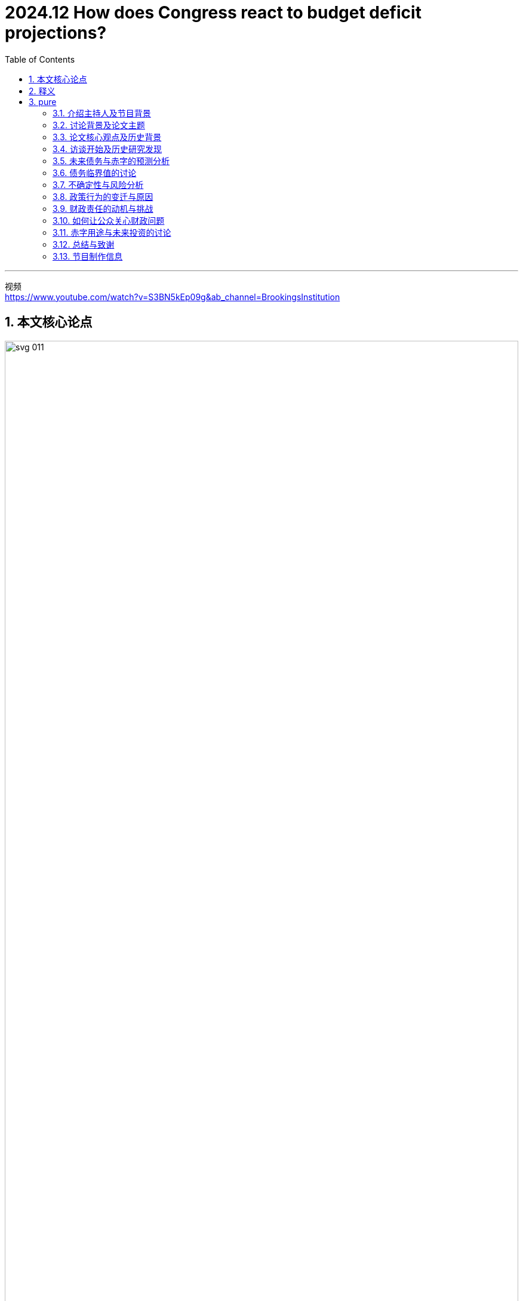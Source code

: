 
= 2024.12 How does Congress react to budget deficit projections?
:toc: left
:toclevels: 3
:sectnums:
:stylesheet: ../../../myAdocCss.css

'''

视频 +
https://www.youtube.com/watch?v=S3BN5kEp09g&ab_channel=BrookingsInstitution


== 本文核心论点

image:../img/svg 011.svg[,100%]

[.small]
[options="autowidth" cols="1a,1a"]
|===
|Header 1 |Header 2

|美国当前国债数量
|image:../img/0002.png[,50%%]

|美国通胀率
|https://tradingeconomics.com/united-states/inflation-cpi
|===


image:../img/0001.png[,80%]



'''

== 释义

介绍主持人及节目背景

I'm Jan Eberly, the James R and Helen D Russell Professor of Finance 财务学 at Northwestern University, and I'm John Steinsson, Chancellor's Professor of Economics 经济学 at the University of California, Berkeley.  +
We're the co-editors of the Brookings Papers on Economic Activity, a semiannual 一年两次的；半年一次的 academic conference 会议，研讨会 and journal that *pairs* (v.)使成对；配对 rigorous 严谨的 research 研究 *with* real-time policy analysis 政策分析 to address (v.) the most urgent 紧迫的 economic challenges 挑战 of the day.  +
This is the Brookings Podcast 播客 on Economic Activity, where we share (v.) #conversations# with leading economists 经济学家 #on# the research 研究 they do /and how `主` it will affect (v.) economic policy 经济政策.  +
Thank you for *tuning in to* 收听或收看 the fourth episode 第四集 of our fifth season 第五季 of the podcast.

[.my2]
我是Jan Eberly，西北大学James R和Helen D Russell财务学教授；我是John Steinsson，加利福尼亚大学伯克利分校经济学教授。我们是《布鲁金斯经济活动报告》的联合编辑，这是一本半年刊的学术期刊和会议，结合严谨的研究和实时政策分析，旨在解决当今最紧迫的经济挑战。欢迎收听我们第五季的第四集布鲁金斯经济活动播客。

讨论背景及论文主题

For a long time 长时间, Congress *paid (v.) close attention to* long-term federal deficits 联邦赤字 /and would *raise (v.) taxes* 增税 or cut (v.) spending 削减开支 /if deficits 赤字 were predicted (v.)预测，预言 to spiral upwards 急剧上升 /based on current legislation 当前立法.  +
`主` #The paper# 论文 we discuss in today’s episode, titled _Robust Fiscal (a.)稳健的财政 Stabilizations_ 稳定 /and authored by Alan Auerbach and Danny Yagan of the University of California, Berkeley, `谓` #finds that# this time has ended 结束 with potentially serious 严重的 consequences 后果 /for federal debt 联邦债务.  +
`主` #William Gale#, co-director of the Urban-Brookings Tax Policy Center 城市-布鲁金斯税务政策中心 and discussant 讨论员;参加讨论者 of this paper, `谓` #leads# (v.)the discussion 领导讨论.  +
These are crucial 关键的 issues 问题 /as the US confronts (v.)面临 higher debt 高债务 and deficits 赤字, and policymakers 政策制定者 contemplate (v.)思考;沉思， the consequences /后果 and how to address (v.)解决 them.

[.my2]
**长期以来，国会密切关注长期"联邦赤字"，并且如果根据当前立法预测, 赤字会急剧上升的话，就会提高税收, 或削减开支。**今天我们讨论的这篇论文，题为《稳健的财政稳定》，由加利福尼亚大学伯克利分校的Alan Auerbach和Danny Yagan撰写，发现这种情况已经结束，这对联邦债务可能会产生严重后果。William Gale，城市-布鲁金斯税务政策中心的联合主任，也是这篇论文的讨论员，领导了此次讨论。这些都是关键问题，因为美国面临更高的债务和赤字，政策制定者正在思考这些后果, 以及如何解决它们。

论文核心观点及历史背景

People often talk about having various kinds of budget rules 预算规则. +
This paper 论文 points out 指出 that /there was implicitly 隐性地 a rule 规则 or at least 至少 a practice 做法 /that *brought* (v.)budget deficits 预算赤字 *down* 降低 /when they tended to grow 增长 over the last few decades 几十年.  +
The paper 论文 argues 认为 that /this practice 做法 has ended 结束 /and raises 提出 the question 问题 of what comes next 接下来会发生什么.  +
I’m really glad 高兴 /to see Alan and Danny *drawing attention 引起关注 to* this troubling 困扰的;令人不安的 change 变化 in fiscal policy 财政政策.  +
I worry 担心 that /deficits 赤字 are a bit like _high blood pressure_ 高血压: everything seems (v.) fine 一切似乎正常 for the longest time 很长时间, /and then 然后 something really bad 真正糟糕的事情 happens 发生.  +
Let’s *pass it off to* 把责任或任务转交给别人 Bill /and see 看看 what the authors have to say.

[.my2]
人们常常谈论各种预算规则。这篇论文指出，过去几十年里，实际上有一种规则或至少一种做法，当"预算赤字"有增长趋势时，能够将其降低。论文认为，这种做法已经结束，并提出了接下来会发生什么的问题。我很高兴看到Alan和Danny引起了人们对这一"财政政策"变动的关注。**我担心赤字就像高血压一样：一切似乎正常，然而一旦出现问题，后果会非常严重。**我们将话题交给Bill，看看作者们有什么看法。

访谈开始及历史研究发现

Thanks, John and Jan. I’d like to welcome Alan to the podcast 播客.  +
Thank you, and let me say /I’m very excited to talk more about this paper 论文, having served 担任 as the discussant 讨论员 at the conference 会议.  +
Let’s jump right in 直接进入. Alan, `主` #your paper# 论文 with your colleague 同事 Danny Yagan `谓` #looks at# the past 过去 and the future 未来 /#regarding# 关于，至于 how policymakers 政策制定者 *respond (v.)响应 to* budget deficits 预算赤字 and debt 债务.  +
Let’s talk about the past 过去 first.  +
The question 问题 you’re asking 提出 is, when indicators 指标 suggest (v.)暗示 that /the federal deficit 联邦赤字 is going to go up 上升, do lawmakers 立法者 *pass (v.) laws* 通过法律 /that *respond 响应 to* those projections 预测 /by either *increasing (v.) 增加 taxes* 税收 or *lowering (v.) 降低 spending* 开支?  +
You’ve looked over the last four decades 四十年 /and *come up with* 得出;产生或提出（想法、计划、解决方案等） different results 不同的结果 over different time periods 时间段.  +
*Talk us through* 把某事谈透;给某人解说 the basics 基本情况 of what you found 发现.


Thanks, Bill. When I first studied 学习 this issue 问题 /a little over 一点多 20 years ago 20年前 for a paper 论文 /I also wrote 写 for the Brookings panel 小组, I estimated 估计 the effects 影响 of projected 预测的 budget deficits 预算赤字 on government 政府 policy 政策 /and found 发现 that there were strong responses 强烈反应 by the government 政府 at the time 当时.  +
People were a little surprised 有点惊讶; they didn’t realize 意识到 /the government 政府 *had it together* 组织有序、条理清晰、运作良好 /*as much as* 达到……的程度 to do these things 做这些事情.  +


[.my1]
.案例
====
他们没有意识到政府的组织能力（或者说政府的运作是如此有条理），以至于它能够做到这些事情。

- have it together 是一个 惯用语（idiom），意思是 “组织有序、条理清晰、运作良好”。这里指 政府运作得井然有序、能力强。 +
have it all together. 用作动词的意思：（美国俚语）把生活安排得井井有条，使身心机能都得到平衡、不发生障碍.

- as much as it had to +
as much as 这里表示 “达到……的程度”。 +
it had to（政府必须的程度）指的是政府必须具备的组织能力。 +
也就是说，政府的运作比他们想象的更有条理，至少达到了完成这些事情所需的程度。

修改后的完整英语句子可以这样表达，更加清晰、符合语法规则：

1.自然、口语化的修改： +
They didn’t realize /the government *had it together* enough /to do these things.
（他们没有意识到政府的组织能力足够好，能够完成这些事情。）

2.更正式、更流畅的表达： +
They didn’t realize /how well-organized the government was /in order to accomplish these things.
（他们没有意识到政府是多么有条理，以至于能完成这些事情。）

3.如果想保留“as much as”的比较结构，可以这样改： +
They didn’t realize /the government had it together as much as it actually did /in order to get these things done.
（他们没意识到政府的组织能力其实比他们想象的还要强，以至于能完成这些事情。）
====




I found that /taxes 税收 *went up* 上升 and spending 开支 *went down* 下降 /*in terms of* legislative activity 立法活动 /when it looked like 看起来 _deficits 赤字 were going to be high_ 高 in the future /according to 根据 Congressional Budget Office projections (预测，推测) 国会预算办公室预测.  +
Danny and I decided /*to have another look 再次审视 at* that relationship 关系 /with _all the additional years 额外的年份 of data_ 数据 we’ve had since then 从那时起 /#and# found, very surprisingly 非常令人惊讶, that /that relationship had completely gone away 完全消失.  +
My original paper 原始论文 was in the Brookings Papers 布鲁金斯报告 in 2003, and if you look at the period  /from 2004 to the current year 当前年份, /`主` #the same relationship#  that I found  to be very strong  from 1984 through 2003 /`谓` #had completely disappeared# 完全消失 in the last 20 years.  +
It had very important implications 启示;暗指，暗示；蕴含，含义 /for the path 路径 of fiscal policy 财政政策 in the US.

[.my2]
====
谢谢，John 和 Jan。我想欢迎Alan加入我们的播客节目。感谢你，我非常高兴能更深入地讨论这篇论文，毕竟我在会议中担任了讨论员的角色。让我们直接进入主题。Alan，你和你的同事Danny Yagan的论文，研究了过去和未来政策制定者, 如何应对"预算赤字"和"债务"。我们先谈谈过去。你提出的问题是，*当指标表明"联邦赤字"将上升时，立法者是否会根据这些预测, 通过"增税或减少开支的法律"*？你回顾了过去四十年，并得出了不同时间段的不同结果。请给我们详细讲讲你发现的基本情况。

谢谢，Bill。大约二十年前，我首次研究了这个问题，并为布鲁金斯小组撰写了相关论文。我估计了"预算赤字"对政府政策的影响，并发现, 当时政府做出了强烈反应。人们有些惊讶，他们没意识到政府能如此高效地应对这些问题。我发现，**当"赤字预测"在未来会上升时，税收会上升，政府开支会减少。**Danny和我决定再次审视这个关系，看看这二十年来更多的相关数据，结果非常惊讶，**我们发现这种关系完全消失了。**我原来的论文发表在2003年布鲁金斯报告上，*如果你查看从2004年至今的时期，过去强烈存在的关系, 在最近的二十年里完全消失了，这对美国财政政策的发展具有非常重要的启示。*
====

未来债务与赤字的预测分析

Great, and we’ll come back to that /in just a second, but `主` the second half 后半部分 of the paper 论文 `谓` looks (v.) at the future, where you examine (v.) _projections 预测 of federal debt 联邦债务 and deficits_ 赤字 several decades out 几十年后 /and *the extent 程度 to which it matters* 它的重要性达到什么程度 /#whether# 不管，无论 policymakers 政策制定者 respond (v.) like they did in the last 20 years /#or# in the 20 years before that.  +

[.my2]
但论文的后半部分着眼于未来，你在其中研究了联邦债务和赤字在未来几十年的预测，以及政策制定者的应对方式是否重要——是像"过去20年"那样应对，还是像"再之前的20年"那样应对。

[.my1]
.案例
====
- the extent（程度）是主语，to which 引导定语从句修饰 extent。 +
- to which it matters:  其中 it matters（它重要）是主句，to which 连接 extent（程度），表示 “它的重要性达到什么程度”。
- whether（是否）引导的 让步状语从句，描述 “无论政策制定者的应对方式是过去 20 年的方式，还是再前 20 年的方式”。
====

What are your main findings (n.)主要发现 there?  +

Well, we start with CBO projections 国会预算办公室预测 for the next 30 years 下一步30年, but of course, as CBO makes quite clear 清楚地, they’re not taking into account 考虑到 *either* the good or the bad things 好的或不好的事物 /that can happen 发生 to the economy 经济 and to the budget 预算.  +
They don’t predict 预测 recessions 经济衰退, they don’t predict 预测 unexpected 意外的 booms 繁荣; they just have a nice smooth trajectory (（物体射向或抛向空中形成的）轨道，轨迹) 平稳的轨迹.  +
We incorporated (v.)将…包括在内；包含；吸收；使并入 shocks 震荡—surprises 惊讶 of *both* the positive *and* negative variety 种类—based on what we’ve observed (v.)观察到 over past history 过去历史.  +
Then we did projections 预测 of *what the range 范围 of possible outcomes 结果 would be* /for _the deficits and debt_ 赤字和债务 *relative to* 相对于 _the size of the economy_  /over the next 100 years 未来100年.  +

[.my2]
然后，我们对未来100年赤字和债务, 相对于经济规模的可能结果范围, 进行了预测。

What we found was that /it matters (v.)有重大影响；事关紧要 a lot 很多 /whether the government follows (v.)遵循 the fiscal approach 财政方法 后定 that it had in the 1980s  and 90s, where it was responsive 有响应的, *as opposed to* 与……相对比 following the rules 规则 it’s done 做的 in the last 20 years 过去20年, which is to do nothing 什么也不做 when deficits 赤字 loom large 巨大.  +
In the latter case 后者情况, there’s a serious possibility /that things will really *go off the rails* 失去控制,脱轨 /in terms of exponential （增长）越来越快的；指数的，含有指数的 debt 指数增长的债务, and there’ll be no reaction 响应 /*based on* the last 20 years  of behavior. The debt 债务 will just explode, and we’ll be in an unsustainable 无法持续的 fiscal situation 财政状况.  +
It doesn’t take much 不需要太多; we found 发现 that even a weaker 较弱的 response 反应 than was observed 观察到 in the 80s and 90s 80年代和90年代 would be enough 足够的 to keep things on a stable path 稳定的道路 most of the time 大部分时间. We measure 衡量 a stable path 稳定路径 by having the debt-to-GDP ratio 债务与GDP比例 not reach 达到 250%, which is more than twice 比两倍 what we’ve ever experienced 经历过 in the United States 美国. We don’t set a very high bar 不设太高的标准, but we say 说 for sure 确定 if we get to a point 达到某一时刻 like that 那样, we’ve really lost control 失去控制 of the fiscal situation 财政状况. So we ask 问题 whether no feedback 没有反馈—that is, no government response 没有政府回应—or some government response 一些政府回应 is enough 足够的 to keep that from happening 防止发生. If we do what we did 做我们做过的 in the 80s and 90s 80年代和90年代, it is enough 足够. Even if we do 做 a little bit less 少做一些 than we did 做过的 in the 80s and 90s 80年代和90年代, it’ll be enough 足够. But if we do nothing 什么都不做, which is what we’ve done 做的自2004年 since 2004, then it clearly 明显地 won’t be enough 不足够, and we’re very likely 很可能 to have massive 巨大的 fiscal problems 财政问题.

image:..//img/US-GDP-2024-07-27-debt-to-GDP.png[,80%]





[.my2]
====
很好，我们稍后会回到这个问题，但论文的第二部分讨论的是未来，您研究了联邦债务和赤字的预测，涉及几十年的时间, 以及政策制定者是否像过去20年那样做出反应，或者像之前20年那样反应，这个问题的重要性。你们的主要发现是什么呢？

我们从"国会预算办公室"（CBO）对于未来30年的预测开始，但正如CBO明确表示的那样，他们并未考虑到经济和预算可能发生的好事或坏事。他们不预测经济衰退，也不预测意外的繁荣；他们只是有一个平稳的轨迹。我们加入了"震荡"——包括正面和负面的"意外事件"——这些是基于我们从过去历史中观察到的情况。然后我们预测了未来100年"赤字和债务", 与"经济规模"相关的可能结果范围。*我们发现，政府是否采取1980年代和1990年代的财政政策非常重要，那个时期, 政策对池子的响应较强. 而反观过去20年，政府什么都不做，这种情况可能导致"指数增长"的债务*，且在过去20年里没有任何反应。**债务可能会爆炸，我们将陷入不可持续的财政状况。**其实不需要太多，我们发现即便是比80年代和90年代的响应更弱一些，也足以维持大部分时间的稳定。**如果我们能够保持债务与GDP比例不超过250%，**这将比美国历史上任何时候都要高出一倍以上。我们并没有设定过高的标准，但我们可以确定，**如果达到那样的水平，我们就真的失去了对财政状况的控制。**所以我们在问，是否没有反馈——也就是没有"政府回应"——或者一些政府回应足以防止这种情况发生。*如果我们做的事情和80年代、90年代类似，那就足够了。即使我们做得比80年代和90年代少一些，也足够。如果我们什么都不做，像2004年以来一样，那显然就不够了，我们很可能会面临巨大的财政问题。*
====

债务临界值的讨论

Let’s talk 谈论 about that 250% of GDP threshold 门槛 for a second 一秒钟. That seems 看起来, at least 至少 at first glance 乍一看, to be a very weak criterion 标准 for fiscal stability 财政稳定. On the other hand 另一方面, it’s over a hundred years 一百多年, and you’re measuring 衡量 the probability 概率 that we get there 达到那里. But I think it’s worth 值得 mentioning 提到 that 25 years ago 25年前, if people were told 告诉人们 the US had 美国有 a debt-to-GDP ratio 债务/GDP比率 of about 大约 100%, which we have now 我们现在有, everyone 所有人 would have thought 想 that was the end of the world 世界末日, a financial crisis 金融危机. Is there any chance 有可能 that we have enough fiscal space 财政空间 to get out to 达到 250% of GDP GDP的250% and it’s not a crisis 危机? It depends 取决于 in part 部分 on what happens 发生 to interest rates 利率. One of the reasons 原因 why we’ve been able 能够 to get up to 达到 100% without 没有 all kinds of alarms 各种警报 going off 发出 is that interest rates 利率 have been quite low 很低 over the last several years 过去几年, much lower 低于 than one would have predicted 预测 20 years ago 20年前. Indeed, if you look 看看 at interest rate forecasts 预测 made by by any government agency 政府机构 or by private forecasters 私人预测员 over that period 这段期间, you’ll see 你会看到 continual 持续的 downward downward revisions 修正 in terms of what people thought 预测 interest rates 利率 would be 会是. Having low interest rates 低利率, particularly 特别是 interest rates 利率 that are low 低 relative to 相对于 the growth 增长 of the economy 经济, gives 给 the government 政府 more fiscal space 更多财政空间. It makes deficits 赤字 less problematic 问题小, at least 至少 while that condition holds 在这种条件下持续. It lowers debt service 降低债务服务成本; it makes the national debt 国债 grow 增长 less less quickly 更慢. I think 我认为 that’s something that’s something that we really didn’t anticipate 预料到 back when we thought 我们曾经认为 that debt 债务 equal to 等于 one year’s GDP 一年GDP would be 是 a catastrophe 灾难. We’ve also seen 看到了 what’s happened 发生了 in other countries 国家—Japan 日本, for example 例如, which has a higher debt-to-GDP ratio 高于GDP比率 than the United States 美国. People have issued 发出 warnings 警告 for Japan 日本 too, but like 和 the United States 美国, Japan 日本’s had 有 very low interest rates 很低的利率, and that’s one of the things that’s allowed it to sustain it 可持续的。

[.my2]
让我们谈谈GDP债务比例250%的门槛。乍一看，这似乎是一个很弱的财政稳定标准。另一方面，这是关于一百年的预测，您是在衡量我们是否能够达到这个比例的问题。我认为值得一提的是，25年前，如果告诉人们, 美国的债务与GDP比率大约为100%，而我们现在正处于这个水平，每个人都会认为那是世界末日——一场金融危机。那么，**我们是否有足够的财政空间, 能够让债务与GDP比例达到250%而不会引发危机呢？这在某种程度上取决于"利率"的变化。#我们之所以能够让债务比例达到100%，而没有出现很多警报，是因为过去几年"利率"非常低，#**远低于20年前的预测。事实上，如果你查看过去这段时间各政府机构或私人预测者的"利率预测"，你会发现他们不断地下调预期。**低利率，尤其是相对于经济增长的利率，让政府有更多的财政空间。**这减少了赤字的问题，**至少在这种情况下，赤字对财政的影响较小。#它降低了债务服务成本(低利率, 带来了债务的低利息增长,不然高利贷的话, 国家直接破产)，也使国家债务增长的速度变得更慢。#**我认为，这在我们曾经认为"债务等于一年的GDP会是灾难"时是没有预料到的。我们还看到了其他国家的情况——例如**日本，其债务与GDP的比例, 高于美国。**人们也对日本发出过警告，但与美国一样，*日本也维持了非常低的利率，这也是其能够维持当前路径的原因之一。*

不确定性与风险分析

Talking about 100% versus 250% and whether it’s a weak criterion 讨论100%与250%的标准，以及它是否是一个较弱的标准 highlights 强调 one of the problems 问题 in motivating government 激励政府 to do something 做一些事情: we know that we知道 at some point 在某个时刻 we won’t be able to continue 我们无法继续 on the path 路径 we’re on, but but we don’t know where 但我们不知道在哪里 that point 这个临界点 is. We might have thought 我们可能曾认为 it was 是 100% of debt-to-GDP ratio 债务与GDP的比率; we obviously 显然 don’t think 现在不认为 that now because 现在因为 that’s where we are 我们现在正处于这个水平, and nothing terrible 没有什么可怕的 has happened 发生 yet 还没有. We chose 选择了 250% because 250%的比例 we figured 想 that it just had to be 它必须 no higher than that 不高于此, and probably 可能 lower than that 低于这个比例. But who knows? 但谁知道呢? If interest rates 利率 are zero or negative 是零或者负数 for many years 许多年 in the future 未来, then 那么 very high levels 很高的债务水平 of debt-to-GDP 债务与GDP的比率 are sustainable 是可持续的. But part 部分 of the problem 问题 is that 即使 that is that 是 likely 可能发生 to happen 发生, it’s not necessarily 不一定 going to happen 发生 with certainty 确定. There’s a possibility 可能性 that interest rates 利率 will rise 上升. Economic conditions 经济条件 in the US 美国 and in other countries 和其他国家 may cause 可能导致 a shortage 短缺 of capital 资本 and interest rates 利率 to be higher 更高 as a result 结果, or or other factors 其他因素 may cause 可能导致 interest rates 利率 to be higher 更高. If that happens 如果发生, it’ll put us 放我们 in a very bad situation 很糟的情况. Also, in the last 20 years 过去20年, we’ve had 我们有 two massive 两次巨大的 recessions 经济衰退: the global global financial crisis 全球金融危机, which, which, although 尽管 it officially 正式的 only lasted lasted for about 大约 a year and a half 一年半, really really lingered 存在 for several years 几年 in terms of slow growth 缓慢增长, and then 随后 the COVID pandemic 新冠疫情, which was 一个 very short 非常短的 recession 衰退 but also 但是非常深的 a very deep one. Both of them 两者都 involved 包括 very rapid 非常迅速的 accumulations 积累 of national debt 国债. We hadn’t had 以前没有那样的 experience 经历过 for many years 很多年 before 之前 the financial crisis 金融危机, so so we really don’t we really don’t have any idea 不知道 how frequently 如何频繁 these catastrophes 灾难 or near-catastrophes 或近灾难 in terms of the budget 预算 and the economy 经济 are going to occur 发生. But we have to 但是我们必须 allow 允许 in our planning 我们的规划 for the possibility 可能性 that they will occur 它们会发生. That’s something that’s hard to bring 难以带入 the policy process 政策过程中—to say, to say, well, we may not have anything 我们可能不会发生任何 bad like that 像那样的糟糕的事情 happen 发生 for the next 20 or 30 years 接下来的20或30年, but we should still but we should still plan for it plan for it and taking measures that are needed 采取应对措施 only if that happens 仅仅在发生时.

[.my2]
====
讨论100%与250%的债务/GDP比率，以及它是否是一个较弱的标准，突出了激励政府采取行动的一个问题：**我们知道终有一天, 我们会无法继续当前的路径，##但我们不知道具体在哪个时间点。##我们可能曾认为100%的债务/GDP比率就是临界点；现在显然我们不这么认为，因为我们正处于这个水平，且尚未发生什么可怕的事情。我们选择250%作为标准，因为我们认为它一定不能高于这个水平，甚至可能低于这个水平。但谁知道呢？#如果未来很多年里"利率"为零或负值，那么非常高的债务/GDP比率是可持续的。#**但问题的一部分是，即使这种情况可能发生，也不一定会确定发生。如果利率上升，美国和其他国家的经济条件可能导致资本短缺，进而提高利率。如果那种情况发生，就会使我们陷入非常糟糕的境地。

此外，**过去20年，我们经历了两次重大衰退：**1.全球金融危机，尽管它正式只持续了一年半，但实际上对经济的影响一直持续了几年；2.还有新冠疫情，虽然它的衰退期非常短暂，但深度却非常大。**两者都导致了国债的快速积累。**我们在金融危机之前多年并未经历过类似的情况，所以**我们对这类灾难或近乎灾难事件的发生频率, 没有明确的认知。但我们必须在规划中考虑到这种可能性。**虽然我们可能在未来20或30年内不会经历类似的灾难，但我们仍应做好准备，并采取只有在发生这种情况时才需要的措施。
====

At the risk of oversimplifying 过分简单化 the paper, I would describe it as follows: policymakers 政策制定者 acted responsibly 负责任地 in the 80s and 90s, and if they act responsibly in the future, things will be pretty good, manageable 可管理的. But policymakers didn’t act responsibly in the last 20 years, and if they continue to not act responsibly, then we’ve got a real issue 问题 on our hands. So the questions that come to my mind are: what caused policymakers to change their behavior 行为, and what will it take to get them to change their behavior back? Those are two very difficult questions. For the first, I would say policymakers learned over time that trying to bring the deficit 赤字 down or at least get it under control 控制 by undertaking 承担；着手做 spending cuts 削减开支 and tax increases 增税 is not a winning political strategy 政治策略. It obviously causes short-term pain 短期痛苦. There are going to be constituencies 选民；支持者 for the spending that’s being cut; no one wants to face increased taxes. Undertaking those policies involves a trade-off 权衡；取舍: there’s short-term political pain, but presumably one would think—and policymakers did think in the 80s and 90s—that there were reasons to do it nonetheless 尽管如此 because it would help keep the budget 预算 under control and therefore help the economy 经济 at least over the medium to long run 中长期, if not immediately. I think policymakers believed that. You can think of particular episodes 事件；插曲 in the 80s and 90s—just to cite 引用 one example, the budget agreement 预算协议 between the first President Bush and Congress, which was a Democratic Congress in 1990, involved tax increases, very much to his political misfortune 政治上的不幸, as well as spending cuts. It was clear at the time that both the president, who was a Republican, and the members of Congress, who were led by Democrats, thought this was something that needed to be done. That followed a period after the Gramm-Rudman-Hollings legislation 立法, which was aimed at controlling deficits and was also bipartisan 两党的. So you had this period then when there was bipartisan belief—not universal by any means even then—but there was strength in both parties that believed that dealing with the deficit was a responsible thing to do and good for the economy. Over time, I think, in part because some of the signals 信号 we expect to see when we run deficits haven’t occurred, that sense by politicians 政治家 has disappeared. For example, we haven’t had, until the last few years, any inflation 通货膨胀 to speak of since Paul Volcker, through monetary policy 货币政策, brought the inflation rate down in the 1980s. When we had deficits rising, for example, during the global financial crisis 全球金融危机, there was absolutely no increase in inflation, even though we had enormous deficits over several years. Now, there was an increase in inflation in recent years in the aftermath 后果 of COVID. There are different explanations for why that might be, including problems in supply chains 供应链, and that may very well be the most important explanation, but government fiscal policy 财政政策 has also been implicated 牵涉其中. It’s possible that that experience may move politicians somewhat back toward where they were in the 80s and 90s, but I’m not that confident about that.

[.my2]
====
冒着过于简单化的风险，我将这篇论文描述如下：政策制定者在80年代和90年代, 表现得负责任，如果他们在未来也负责任地行动，情况将会相当好，且可控。但**政策制定者在过去20年里, 却没有负责任地行动，**如果他们继续不负责，那么我们将会面临一个真正的问题。因此，我想到的问题是：**是什么导致政策制定者改变了他们的行为，**以及需要什么才能让他们改变行为回到正轨？这是两个非常困难的问题。

**对于第一个问题，我会说政策制定者随着时间的推移认识到，试图通过"削减开支"和"增税"来减少赤字或至少控制赤字，并不是一个成功的政治策略。这显然会导致短期痛苦。**削减开支会影响到一些选民；没有人愿意面对增税。实施这些政策涉及要权衡：短期政治痛苦，但人们可能会认为——政策制定者在80年代和90年代确实认为——尽管如此，还是有理由这样做，因为它有助于控制预算，从而至少在中长期内对经济有利，即使不是立竿见影。我认为政策制定者相信这一点。

你可以想到80年代和90年代的一些特定事件——仅举一个例子，1990年第一位布什总统与国会之间的预算协议，当时"国会"是民主党控制的，涉及"增税"，这对他来说是政治上的不幸，同时也包括"削减开支"。**当时很清楚的是，作为共和党的总统, 和由民主党领导的国会议员, 都认为这是需要做的事情。**这发生在《格拉姆-拉德曼-霍林斯法案》之后，该法案旨在控制赤字，并且是两党共同支持的。**因此，在那个时期，两党都有一种信念——尽管那时并非普遍——但两党都认为"处理赤字"是负责任的行为，对经济有益。**

随着时间的推移，我认为，部分原因是, 我们预期在赤字运行时看到的一些信号, 并没有出现，政治家们的这种意识已经消失了。例如，**自从保罗·沃尔克通过"货币政策"在80年代"降低通胀率"以来，直到最近几年，我们几乎没有出现过任何值得一提的"通胀"。例如，在全球金融危机期间，尽管我们连续几年有"巨额赤字"，但"通胀"绝对没有增加。然而，近年来在新冠疫情的后果中，通胀有所上升。对于这一现象有不同的解释，**包括供应链问题，这很可能是最重要的解释，但政府的"财政政策"也牵涉其中。有可能这种经历会让政治家们, 在一定程度上回到80年代和90年代的状态，但我对此并不那么有信心。

美国通胀率: +
image:../img/0003.png[,80%]
====




It used to be they would say if we run deficits 赤字, it’s going to raise interest rates 利率, and you won’t be able to buy a house, and so that’s why we’re raising taxes and cutting spending 削减开支. Well, not only didn’t inflation 通货膨胀 go up, but interest rates didn’t go up either. Of course, those aren’t the only effects 影响 of running large deficits. There are questions of whether you’ll have enough fiscal space 财政空间 for dealing with future recessions 经济衰退 and simply a question of whether at some point no one will want to hold your debt 债务, in which case interest rates could rise very sharply 急剧地. So there are reasons beyond the immediate effects deficits might have on inflation and interest rates to be concerned about deficits, but they’re much harder to use in our current political environment 政治环境 to justify 证明…正当 undertaking 承担；着手做 tough fiscal measures 财政措施. I totally agree with that. The benefits 益处 of fiscal responsibility 财政责任 are in the long term 长期 and hard to see. One example I gave once was: if an earthquake 地震 knocks down a building, you can walk by the rubble 废墟 and say, oh yeah, the earthquake knocked down that building. If there’s an empty lot 空地 and you walk by it, it takes a great power of concentration 集中注意力 to say, well, the government borrowed too much, and now people can’t in the private sector 私营部门, so that building was never built. That’s the nature 本质 of the cost.

[.my2]
====

先来回顾以下基本的经济学原理知识:

image:../img/svg 010.svg[,%]

过去人们会说，如果我们出现赤字，利率就会上升，你就买不起房子了，这就是为什么我们要增税和削减开支。然而，不仅通胀没有上升，利率也没有上升。当然，这些并不是巨额赤字的唯一影响。还存在你是否拥有足够的财政空间, 来应对未来的经济衰退的问题，以及**是否在某个时候没有人愿意持有你的债务**的问题，**在这种情况下，利率可能会急剧上升。**因此，除了"赤字"可能对"通胀"和"利率"产生的直接影响之外，还有其他原因需要关注赤字，但这些原因在当前的政治环境中, 更难用来证明"采取强硬的财政措施"的正当性。我完全同意这一点。"有财政责任心"的好处是长期的，而且很难看到。我曾经举过一个例子：如果地震摧毁了一栋建筑，你可以走过废墟说，哦，是的，地震摧毁了那栋建筑。如果有一块空地，你走过它，需要很强的注意力才能说，嗯，政府借了太多钱，现在私营部门的人无法建造，所以那栋建筑从未建成。这就是成本的本质。
====



I and others have found your paper very compelling 引人入胜的 and important in the academic and research community 学术界和研究界. How would you convey 传达 this to the person on the street 普通人—why they should care about this, given what you just said about the long period of low inflation and low interest rates? There’s a term that is often used in talking about the deficits that we tend to make fun of 取笑, but I think in this case might be the best argument we could give, which is that we’re mortgaging 抵押 our grandchildren’s future. That is a customary 惯常的 thing to say when people are criticizing the debt. Unfortunately, in the current political environment, it’s usually only when they’re out of power 在野 and they’re criticizing the party in power 执政党 for increasing the debt to do the things it wants to do instead of the things that the party out of power wants to do. They don’t really care about deficits; they care about their opponent’s deficits. Nevertheless, they often use that argument that this is irresponsible—we’re mortgaging our grandchildren’s future. Well, we are. If we run deficits, we don’t see an immediate rise in interest rates or inflation that causes us to stop, and we just let the debt-to-GDP ratio 债务与GDP比率 rise and rise and rise. At some point, we won’t be able to keep doing that. If there’s a loss of confidence 信心丧失 in the US ability to service its debt 偿还债务, interest rates are going to rise. When they rise, the government simply won’t be able to run the deficits it’s running, and it’s going to have to cut them. At that point, it’s going to have to either cut spending substantially 大幅削减开支—much more than it would have to do now if it was implementing a gradual policy 渐进政策—or raise taxes substantially 大幅增税. You and I will have passed from the scene 离开舞台 at that point, unless it happens in the relatively near future, but our grandchildren are more likely to be around. If we care at all about them, we would be thinking about what kind of an economy 经济 we’re leaving for them. We struggle to think about these issues in the context of global warming 全球变暖; there’s a close analogy 类比 in the sense that these things happen gradually. But this is a problem that’s easier to deal with than global warming because global warming is a worldwide problem, and the US can only do so much on its own—it isn’t doing all that much, but it can’t do it all on its own. We can fix our fiscal problem 财政问题 on our own; we don’t need anybody’s help from other countries. They may be the ones who eventually force us to do it if they cease to hold the substantial share 大量份额 of the debt that they’re currently holding, but it’s something that we have the capacity 能力 to fix on our own.

[.my2]
====
我和其他人发现, 你的论文在学术界和研究界非常引人入胜, 且重要。鉴于你刚才所说的长期低通胀和低利率，**你如何向普通人传达这一点——为什么他们应该关心这个问题？**

在谈论**赤字**时，我们常常使用一个术语，我们往往会取笑它，但我觉得在这种情况下，这可能是我们能给出的最佳论点，那就是**我们正在抵押我们孙辈的未来。**这是人们在批评"债务"时常说的一句话。不幸的是，在当前的政治环境中，通常只有当他们在野时，他们才会批评"执政党为了做自己想做的事情, 而不是**在野党**想做的事情, 而增加债务"。**他们并不真正关心赤字；他们关心的是对手的赤字。**尽管如此，他们经常使用这个论点，即"*这是不负责任的——我们正在抵押我们孙辈的未来。*"嗯，我们确实如此。

如果我们出现赤字，我们不会看到"利率"或"通胀"立即上升，从而导致我们停止赤字变大，我们只是让"债务与GDP比率"不断上升。在某个时候，我们将无法继续这样做。**如果对美国偿还债务的能力失去信心，利率将会上升。当利率上升时，政府将无法继续运行其赤字，并且将不得不削减赤字。在那个时候，政府将不得不大幅"削减开支"——比现在实施渐进政策时需要的削减幅度更大——或者大幅"增税"。**到那时，你和我可能已经不在人世了，除非这发生在相对不久的将来，但我们的孙辈更有可能还在。**如果我们真的关心他们，我们就会思考我们为他们留下了什么样的经济。**

我们在全球变暖的背景下很难思考这些问题；这两者有一个密切的类比，因为这些事情是逐渐发生的。但这是一个比全球变暖更容易解决的问题，因为全球变暖是一个全球性问题，而美国只能靠自己做这么多——它并没有做那么多，但它无法独自完成所有事情。我们可以自己解决我们的财政问题；我们不需要**其他国家**的任何帮助。**如果他们停止持有目前持有的大量债务份额，他们可能是最终迫使我们采取行动的人，**但这是我们有能力自己解决的问题。
====

Speaking of mortgaging 抵押 our grandchildren’s future and climate change 气候变化, I just want to bring in an issue that’s often left out 被忽略 in the discussion of deficits: it depends a lot on what the money is spent on. If we borrow money to invest in infrastructure 基础设施 or to invest in climate change adaptation 气候变化适应, then we’re improving our grandchildren’s future. But under the current budget projections 预算预测, as you well know, that’s not what we’re doing—we’re borrowing to pay old-age entitlements 老年福利. Maybe comment on that. There’s nothing wrong with paying old-age entitlements if we think that’s what we should be doing, but there are other things that we should be doing too. We should be thinking about the range 范围 of things that we wish to spend money on and then think about how much it costs to do that and make sure that our spending and our taxes align 对齐. We have an asymmetry 不对称 in the way we deal with old-age entitlements and other spending, such as on education and other things for the future. The first category of spending is entitlement spending 福利支出, and it’s sort of on automatic pilot 自动驾驶—we don’t have to do anything for it to keep increasing every year, given that the population’s aging 人口老龄化 and health care costs 医疗成本 are going up. In fact, we would need to do something about it to keep that from happening. Whereas with discretionary spending 可自由支配支出—whether it’s on education or infrastructure or other things—it takes active decisions 积极决策 by Congress to pass legislation 通过立法 to accomplish these things. When you’re thinking about whether or not to do something, then do you have the money, given how much you’re spending on other programs? Is this something you want to spend money on? Unfortunately, it disadvantages 使处于不利地位 programs like that in the political process 政治过程.

[.my2]
====
说到抵押我们孙辈的未来, 和气候变化，我想提出**一个在赤字讨论中经常被忽略的问题：这在很大程度上取决于钱花在什么地方。如果我们借钱投资于基础设施, 或投资于气候变化适应，那么我们就是在改善我们孙辈的未来。**但根据当前的预算预测，正如你所知，**我们并没有这样做——我们借钱是为了"支付老年福利" (即用年轻人的钱来补贴养老金, 造成代际不公平)。**也许可以对此发表评论。如果我们认为"支付老年福利"是我们应该做的事情，那么这并没有错，但我们也应该做其他事情。我们应该考虑我们希望花钱的范围，然后考虑这样做的成本，并**确保我们的"支出"和"税收"对齐。**

**我们在处理"老年福利"和其他支出（如教育和未来的其他事情）方面, 存在不对称。**第一类支出是福利支出，它有点像自动驾驶——由于人口老龄化和医疗成本上升，我们不需要做任何事情，它每年都会增加。事实上，我们需要采取措施来阻止这种情况发生。而可自由支配支出——无论是教育、基础设施还是其他事情——都需要"国会"积极决策, 通过"立法"来完成这些事情。当你在考虑是否要做某事时，考虑到你在其他项目上的支出，你有钱吗？这是你想花钱的事情吗？不幸的是，这在政治过程中使这类项目处于不利地位。
====


Whether the deficit and debt remain mere talking points 谈论的话题 or become guides to action 行动指南 on behalf of policymakers is really a critical issue 关键问题, and your paper with Danny Yagan has really highlighted 强调 just how important policymaker reactions 政策制定者的反应 could be. Thank you for being on the podcast and thank you for your paper. Thanks very much, Bill. Once again, I’m John Steinsson, and I’m Jan Eberly, and this has been the Brookings Podcast on Economic Activity. Thanks to our guests for this great conversation, and be sure to subscribe 订阅 to get notifications 通知 about new releases 新发布 of this podcast.

[.my2]
赤字和债务是否仅仅是谈论的话题，还是成为政策制定者行动指南，这确实是一个关键问题，而你与Danny Yagan的论文, 真正强调了政策制定者反应的重要性。感谢你参加播客，也感谢你的论文。非常感谢，Bill。再次介绍，我是John Steinsson，我是Jan Eberly，这里是布鲁金斯经济活动播客。感谢我们的嘉宾进行了这场精彩的对话，请务必订阅以获取本播客新发布的通知。

The Brookings Podcast on Economic Activity is produced by The Brookings Podcast Network. Learn more about this and our other podcasts at brookings.edu. Send feedback 反馈 to podcast@brookings.edu and find out more about the Brookings Papers on Economic Activity online at brookings.edu/BPEA. Thanks to the team that makes this podcast possible, including Kuwali Nyemba Huang, supervising producer 监制; co-producers 联合制片人 Fred Dews and Chris Miller; audio engineer 音频工程师 Gaston Reboredo. Show art was designed by Katie Merris at Brookings, and promotional support 宣传支持 comes from our colleagues in Brookings Communications.

中文翻译：
布鲁金斯经济活动播客, 由布鲁金斯播客网络制作。了解更多关于本播客和其他播客的信息，请访问brookings.edu。发送反馈至podcast@brookings.edu，并在brookings.edu/BPEA上在线了解更多关于布鲁金斯经济活动论文的信息。感谢使本播客成为可能的团队，包括监制Kuwali Nyemba Huang；联合制片人Fred Dews和Chris Miller；音频工程师Gaston Reboredo。节目艺术设计由布鲁金斯的Katie Merris完成，宣传支持来自布鲁金斯传播部门的同事们。


'''

== pure

==== 介绍主持人及节目背景

I'm Jan Eberly, the James R and Helen D Russell Professor of Finance at Northwestern University, and I'm John Steinsson, Chancellor's Professor of Economics at the University of California, Berkeley. We're the co-editors of the Brookings Papers on Economic Activity, a semiannual academic conference and journal that pairs rigorous research with real-time policy analysis to address the most urgent economic challenges of the day. This is the Brookings Podcast on Economic Activity, where we share conversations with leading economists on the research they do and how it will affect economic policy. Thank you for tuning in to the fourth episode of our fifth season of the podcast.

==== 讨论背景及论文主题

For a long time, Congress paid close attention to long-term federal deficits and would raise taxes or cut spending if deficits were predicted to spiral upwards based on current legislation. The paper we discuss in today’s episode, titled Robust Fiscal Stabilizations and authored by Alan Auerbach and Danny Yagan of the University of California, Berkeley, finds that this time has ended with potentially serious consequences for federal debt. William Gale, co-director of the Urban-Brookings Tax Policy Center and discussant of this paper, leads the discussion. These are crucial issues as the US confronts higher debt and deficits, and policymakers contemplate the consequences and how to address them.

==== 论文核心观点及历史背景

People often talk about having various kinds of budget rules. This paper points out that there was implicitly a rule or at least a practice that brought budget deficits down when they tended to grow over the last few decades. The paper argues that this practice has ended and raises the question of what comes next. I’m really glad to see Alan and Danny drawing attention to this troubling change in fiscal policy. I worry that deficits are a bit like high blood pressure: everything seems fine for the longest time, and then something really bad happens. Let’s pass it off to Bill and see what the authors have to say.

==== 访谈开始及历史研究发现

Thanks, John and Jan. I’d like to welcome Alan to the podcast. Thank you, and let me say I’m very excited to talk more about this paper, having served as the discussant at the conference. Let’s jump right in. Alan, your paper with your colleague Danny Yagan looks at the past and the future regarding how policymakers respond to budget deficits and debt. Let’s talk about the past first. The question you’re asking is, when indicators suggest that the federal deficit is going to go up, do lawmakers pass laws that respond to those projections by either increasing taxes or lowering spending? You’ve looked over the last four decades and come up with different results over different time periods. Talk us through the basics of what you found. Thanks, Bill. When I first studied this issue a little over 20 years ago for a paper I also wrote for the Brookings panel, I estimated the effects of projected budget deficits on government policy and found that there were strong responses by the government at the time. People were a little surprised; they didn’t realize the government had it together as much as it had to do these things. I found that taxes went up and spending went down in terms of legislative activity when it looked like deficits were going to be high in the future according to Congressional Budget Office projections. Danny and I decided to have another look at that relationship with all the additional years of data we’ve had since then and found, very surprisingly, that that relationship had completely gone away. My original paper was in the Brookings Papers in 2003, and if you look at the period from 2004 to the current year, the same relationship that I found to be very strong from 1984 through 2003 had completely disappeared in the last 20 years. It had very important implications for the path of fiscal policy in the US.

==== 未来债务与赤字的预测分析

Great, and we’ll come back to that in just a second, but the second half of the paper looks at the future, where you examine projections of federal debt and deficits several decades out and the extent to which it matters whether policymakers respond like they did in the last 20 years or in the 20 years before that. What are your main findings there? Well, we start with CBO projections for the next 30 years, but of course, as CBO makes quite clear, they’re not taking into account either the good or the bad things that can happen to the economy and to the budget. They don’t predict recessions, they don’t predict unexpected booms; they just have a nice smooth trajectory. We incorporated shocks—surprises of both the positive and negative variety—based on what we’ve observed over past history. Then we did projections of what the range of possible outcomes would be for the deficits and debt relative to the size of the economy over the next 100 years. What we found was that it matters a lot whether the government follows the fiscal approach that it had in the 1980s and 90s, where it was responsive, as opposed to following the rules it’s done in the last 20 years, which is to do nothing when deficits loom large. In the latter case, there’s a serious possibility that things will really go off the rails in terms of exponential debt, and there’ll be no reaction based on the last 20 years of behavior. The debt will just explode, and we’ll be in an unsustainable fiscal situation. It doesn’t take much; we found that even a weaker response than was observed in the 80s and 90s would be enough to keep things on a stable path most of the time. We measure a stable path by having the debt-to-GDP ratio not reach 250%, which is more than twice what we’ve ever experienced in the United States. We don’t set a very high bar, but we say for sure if we get to a point like that, we’ve really lost control of the fiscal situation. So we ask whether no feedback—that is, no government response—or some government response is enough to keep that from happening. If we do what we did in the 80s and 90s, it is enough. Even if we do a little bit less than we did in the 80s and 90s, it’ll be enough. But if we do nothing, which is what we’ve done since 2004, then it clearly won’t be enough, and we’re very likely to have massive fiscal problems.

==== 债务临界值的讨论

Let’s talk about that 250% of GDP threshold for a second. That seems, at least at first glance, to be a very weak criterion for fiscal stability. On the other hand, it’s over a hundred years, and you’re measuring the probability that we get there. But I think it’s worth mentioning that 25 years ago, if people were told the US had a debt-to-GDP ratio of about 100%, which we have now, everyone would have thought that was the end of the world, a financial crisis. Is there any chance that we have enough fiscal space to get out to 250% of GDP and it’s not a crisis? It depends in part on what happens to interest rates. One of the reasons why we’ve been able to get up to 100% without all kinds of alarms going off is that interest rates have been quite low over the last several years, much lower than one would have predicted 20 years ago. Indeed, if you look at interest rate forecasts made by any government agency or by private forecasters over that period, you’ll see continual downward revisions in terms of what people thought interest rates would be. Having low interest rates, particularly interest rates that are low relative to the growth of the economy, gives the government more fiscal space. It makes deficits less problematic, at least while that condition holds. It lowers debt service; it makes the national debt grow less quickly. I think that’s something that we really didn’t anticipate back when we thought that debt equal to one year’s GDP would be a catastrophe. We’ve also seen what’s happened in other countries—Japan, for example, which has a higher debt-to-GDP ratio than the United States. People have issued warnings for Japan too, but like the United States, Japan’s had very low interest rates, and that’s one of the things that’s allowed it to sustain the path that it’s on.

==== 不确定性与风险分析

Talking about 100% versus 250% and whether it’s a weak criterion highlights one of the problems in motivating government to do something: we know that at some point we won’t be able to continue on the path we’re on, but we don’t know where that point is. We might have thought it was 100% of debt-to-GDP ratio; we obviously don’t think that now because that’s where we are, and nothing terrible has happened yet. We chose 250% because we figured it just had to be no higher than that, and probably lower than that. But who knows? If interest rates are zero or negative for many years in the future, then very high levels of debt-to-GDP are sustainable. But part of the problem is that even if that is something that’s likely to happen, it’s not necessarily going to happen with certainty. There’s a possibility that interest rates will rise. Economic conditions in the US and in other countries may cause a shortage of capital and interest rates to be higher as a result, or other factors may cause interest rates to be higher. If that happens, it’ll put us in a very bad situation. Also, in the last 20 years, we’ve had two massive recessions: the global financial crisis, which, although it officially only lasted for about a year and a half, really lingered for several years in terms of slow growth, and then the COVID pandemic, which was an extremely short recession but also a very deep one. Both of them involved very rapid accumulations of national debt. We hadn’t had that kind of experience for many years before the financial crisis, so we really don’t have any idea how frequently these catastrophes or near-catastrophes in terms of the budget and the economy are going to occur. But we have to allow in our planning for the possibility that they will occur. That’s something that’s hard to bring to the policy process—to say, well, we may not have anything bad like that happen for the next 20 or 30 years, but we should still be planning for it and taking measures that are needed only if that happens.

==== 政策行为的变迁与原因

At the risk of oversimplifying the paper, I would describe it as follows: policymakers acted responsibly in the 80s and 90s, and if they act responsibly in the future, things will be pretty good, manageable. But policymakers didn’t act responsibly in the last 20 years, and if they continue to not act responsibly, then we’ve got a real issue on our hands. So the questions that come to my mind are: what caused policymakers to change their behavior, and what will it take to get them to change their behavior back? Those are two very difficult questions. For the first, I would say policymakers learned over time that trying to bring the deficit down or at least get it under control by undertaking spending cuts and tax increases is not a winning political strategy. It obviously causes short-term pain. There are going to be constituencies for the spending that’s being cut; no one wants to face increased taxes. Undertaking those policies involves a trade-off: there’s short-term political pain, but presumably one would think—and policymakers did think in the 80s and 90s—that there were reasons to do it nonetheless because it would help keep the budget under control and therefore help the economy at least over the medium to long run, if not immediately. I think policymakers believed that. You can think of particular episodes in the 80s and 90s—just to cite one example, the budget agreement between the first President Bush and Congress, which was a Democratic Congress in 1990, involved tax increases, very much to his political misfortune, as well as spending cuts. It was clear at the time that both the president, who was a Republican, and the members of Congress, who were led by Democrats, thought this was something that needed to be done. That followed a period after the Gramm-Rudman-Hollings legislation, which was aimed at controlling deficits and was also bipartisan. So you had this period then when there was bipartisan belief—not universal by any means even then—but there was strength in both parties that believed that dealing with the deficit was a responsible thing to do and good for the economy. Over time, I think, in part because some of the signals we expect to see when we run deficits haven’t occurred, that sense by politicians has disappeared. For example, we haven’t had, until the last few years, any inflation to speak of since Paul Volcker, through monetary policy, brought the inflation rate down in the 1980s. When we had deficits rising, for example, during the global financial crisis, there was absolutely no increase in inflation, even though we had enormous deficits over several years. Now, there was an increase in inflation in recent years in the aftermath of COVID. There are different explanations for why that might be, including problems in supply chains, and that may very well be the most important explanation, but government fiscal policy has also been implicated. It’s possible that that experience may move politicians somewhat back toward where they were in the 80s and 90s, but I’m not that confident about that.

==== 财政责任的动机与挑战

It used to be they would say if we run deficits, it’s going to raise interest rates, and you won’t be able to buy a house, and so that’s why we’re raising taxes and cutting spending. Well, not only didn’t inflation go up, but interest rates didn’t go up either. Of course, those aren’t the only effects of running large deficits. There are questions of whether you’ll have enough fiscal space for dealing with future recessions and simply a question of whether at some point no one will want to hold your debt, in which case interest rates could rise very sharply. So there are reasons beyond the immediate effects deficits might have on inflation and interest rates to be concerned about deficits, but they’re much harder to use in our current political environment to justify undertaking tough fiscal measures. I totally agree with that. The benefits of fiscal responsibility are in the long term and hard to see. One example I gave once was: if an earthquake knocks down a building, you can walk by the rubble and say, oh yeah, the earthquake knocked down that building. If there’s an empty lot and you walk by it, it takes a great power of concentration to say, well, the government borrowed too much, and now people can’t in the private sector, so that building was never built. That’s the nature of the cost.

==== 如何让公众关心财政问题

I and others have found your paper very compelling and important in the academic and research community. How would you convey this to the person on the street—why they should care about this, given what you just said about the long period of low inflation and low interest rates? There’s a term that is often used in talking about the deficits that we tend to make fun of, but I think in this case might be the best argument we could give, which is that we’re mortgaging our grandchildren’s future. That is a customary thing to say when people are criticizing the debt. Unfortunately, in the current political environment, it’s usually only when they’re out of power and they’re criticizing the party in power for increasing the debt to do the things it wants to do instead of the things that the party out of power wants to do. They don’t really care about deficits; they care about their opponent’s deficits. Nevertheless, they often use that argument that this is irresponsible—we’re mortgaging our grandchildren’s future. Well, we are. If we run deficits, we don’t see an immediate rise in interest rates or inflation that causes us to stop, and we just let the debt-to-GDP ratio rise and rise and rise. At some point, we won’t be able to keep doing that. If there’s a loss of confidence in the US ability to service its debt, interest rates are going to rise. When they rise, the government simply won’t be able to run the deficits it’s running, and it’s going to have to cut them. At that point, it’s going to have to either cut spending substantially—much more than it would have to do now if it was implementing a gradual policy—or raise taxes substantially. You and I will have passed from the scene at that point, unless it happens in the relatively near future, but our grandchildren are more likely to be around. If we care at all about them, we would be thinking about what kind of an economy we’re leaving for them. We struggle to think about these issues in the context of global warming; there’s a close analogy in the sense that these things happen gradually. But this is a problem that’s easier to deal with than global warming because global warming is a worldwide problem, and the US can only do so much on its own—it isn’t doing all that much, but it can’t do it all on its own. We can fix our fiscal problem on our own; we don’t need anybody’s help from other countries. They may be the ones who eventually force us to do it if they cease to hold the substantial share of the debt that they’re currently holding, but it’s something that we have the capacity to fix on our own.

==== 赤字用途与未来投资的讨论

Speaking of mortgaging our grandchildren’s future and climate change, I just want to bring in an issue that’s often left out in the discussion of deficits: it depends a lot on what the money is spent on. If we borrow money to invest in infrastructure or to invest in climate change adaptation, then we’re improving our grandchildren’s future. But under the current budget projections, as you well know, that’s not what we’re doing—we’re borrowing to pay old-age entitlements. Maybe comment on that. There’s nothing wrong with paying old-age entitlements if we think that’s what we should be doing, but there are other things that we should be doing too. We should be thinking about the range of things that we wish to spend money on and then think about how much it costs to do that and make sure that our spending and our taxes align. We have an asymmetry in the way we deal with old-age entitlements and other spending, such as on education and other things for the future. The first category of spending is entitlement spending, and it’s sort of on automatic pilot—we don’t have to do anything for it to keep increasing every year, given that the population’s aging and health care costs are going up. In fact, we would need to do something about it to keep that from happening. Whereas with discretionary spending—whether it’s on education or infrastructure or other things—it takes active decisions by Congress to pass legislation to accomplish these things. When you’re thinking about whether or not to do something, then do you have the money, given how much you’re spending on other programs? Is this something you want to spend money on? Unfortunately, it disadvantages programs like that in the political process.

==== 总结与致谢

Whether the deficit and debt remain mere talking points or become guides to action on behalf of policymakers is really a critical issue, and your paper with Danny Yagan has really highlighted just how important policymaker reactions could be. Thank you for being on the podcast and thank you for your paper. Thanks very much, Bill. Once again, I’m John Steinsson, and I’m Jan Eberly, and this has been the Brookings Podcast on Economic Activity. Thanks to our guests for this great conversation, and be sure to subscribe to get notifications about new releases of this podcast.

==== 节目制作信息

The Brookings Podcast on Economic Activity is produced by The Brookings Podcast Network. Learn more about this and our other podcasts at brookings.edu. Send feedback to podcast@brookings.edu and find out more about the Brookings Papers on Economic Activity online at brookings.edu/BPEA. Thanks to the team that makes this podcast possible, including Kuwali Nyemba Huang, supervising producer; co-producers Fred Dews and Chris Miller; audio engineer Gaston Reboredo. Show art was designed by Katie Merris at Brookings, and promotional support comes from our colleagues in Brookings Communications.

'''